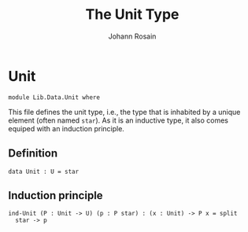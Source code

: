 #+TITLE: The Unit Type
#+NAME: Unit
#+AUTHOR: Johann Rosain

* Unit

  #+begin_src ctt
  module Lib.Data.Unit where
  #+end_src

This file defines the unit type, i.e., the type that is inhabited by a unique element (often named =star=). As it is an inductive type, it also comes equiped with an induction principle.

** Definition

   #+begin_src ctt
  data Unit : U = star
   #+end_src

** Induction principle

   #+begin_src ctt
  ind-Unit (P : Unit -> U) (p : P star) : (x : Unit) -> P x = split
    star -> p
   #+end_src

#+RESULTS:
: Typecheck has succeeded.

